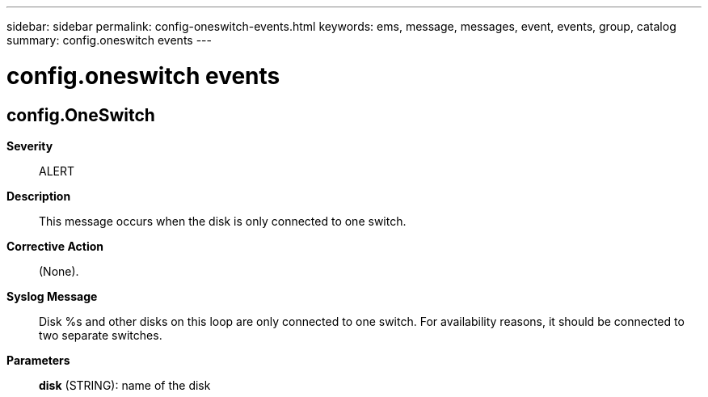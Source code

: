 ---
sidebar: sidebar
permalink: config-oneswitch-events.html
keywords: ems, message, messages, event, events, group, catalog
summary: config.oneswitch events
---

= config.oneswitch events
:toclevels: 1
:hardbreaks:
:nofooter:
:icons: font
:linkattrs:
:imagesdir: ./media/

== config.OneSwitch
*Severity*::
ALERT
*Description*::
This message occurs when the disk is only connected to one switch.
*Corrective Action*::
(None).
*Syslog Message*::
Disk %s and other disks on this loop are only connected to one switch. For availability reasons, it should be connected to two separate switches.
*Parameters*::
*disk* (STRING): name of the disk

